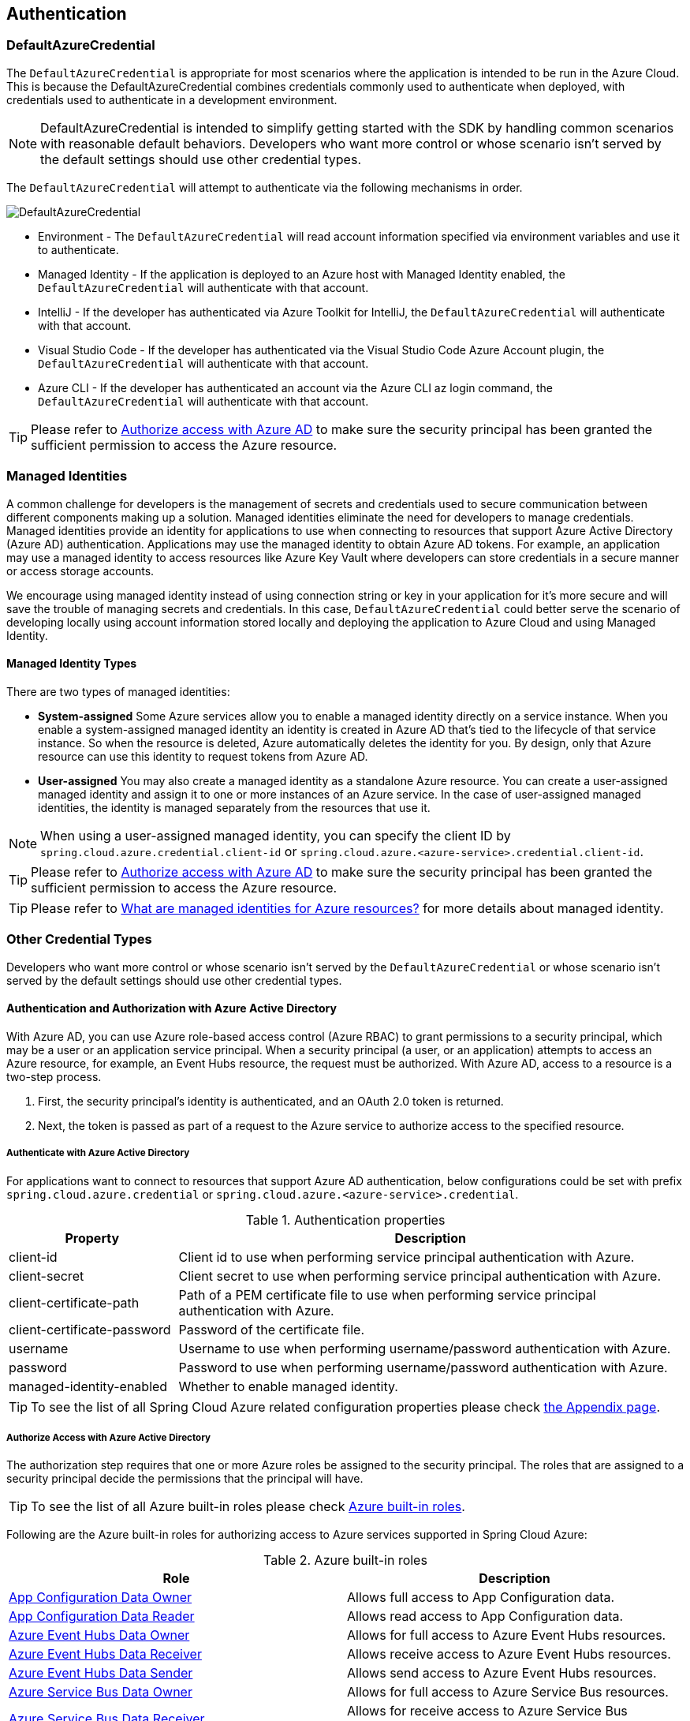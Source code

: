 :azure-built-in-roles: https://docs.microsoft.com/azure/role-based-access-control/built-in-roles
:app-configuration-data-owner: https://docs.microsoft.com/azure/role-based-access-control/built-in-roles#app-configuration-data-owner
:app-configuration-data-reader: https://docs.microsoft.com/azure/role-based-access-control/built-in-roles#app-configuration-data-reader
:azure-event-hubs-data-owner: https://docs.microsoft.com/azure/role-based-access-control/built-in-roles#azure-event-hubs-data-owner
:azure-event-hubs-data-receiver: https://docs.microsoft.com/azure/role-based-access-control/built-in-roles#azure-event-hubs-data-receiver
:azure-event-hubs-data-sender: https://docs.microsoft.com/azure/role-based-access-control/built-in-roles#azure-event-hubs-data-send
:azure-service-bus-data-owner: https://docs.microsoft.com/azure/role-based-access-control/built-in-roles#azure-service-bus-data-owner
:azure-service-bus-data-receiver: https://docs.microsoft.com/azure/role-based-access-control/built-in-roles#azure-service-bus-data-receiver
:azure-service-bus-data-sender: https://docs.microsoft.com/azure/role-based-access-control/built-in-roles#azure-service-bus-data-sender
:azure-storage-blob-data-owner: https://docs.microsoft.com/azure/role-based-access-control/built-in-roles#storage-blob-data-owner
:azure-storage-blob-data-reader: https://docs.microsoft.com/azure/role-based-access-control/built-in-roles#storage-blob-data-reader
:azure-storage-queue-data-reader: https://docs.microsoft.com/azure/role-based-access-control/built-in-roles#storage-queue-data-reader
:azure-redis-cache-contributor: https://docs.microsoft.com/azure/role-based-access-control/built-in-roles#redis-cache-contributor
:key-vault-access-policy: https://docs.microsoft.com/azure/key-vault/general/assign-access-policy
:cosmos-db-rbac: https://docs.microsoft.com/azure/cosmos-db/how-to-setup-rbac
:managed-identity: https://docs.microsoft.com/azure/active-directory/managed-identities-azure-resources/overview
[#authentication]
== Authentication

=== DefaultAzureCredential

The `DefaultAzureCredential` is appropriate for most scenarios where the application is intended to be run in the Azure Cloud. This is because the DefaultAzureCredential combines credentials commonly used to authenticate when deployed, with credentials used to authenticate in a development environment.

NOTE: DefaultAzureCredential is intended to simplify getting started with the SDK by handling common scenarios with reasonable default behaviors. Developers who want more control or whose scenario isn't served by the default settings should use other credential types.

The `DefaultAzureCredential` will attempt to authenticate via the following mechanisms in order.

image::https://user-images.githubusercontent.com/13167207/143148654-f3a37180-85e2-4360-a47d-c1af2da8fada.png[DefaultAzureCredential]

- Environment - The `DefaultAzureCredential` will read account information specified via environment variables and use it to authenticate.
- Managed Identity - If the application is deployed to an Azure host with Managed Identity enabled, the `DefaultAzureCredential` will authenticate with that account.
- IntelliJ - If the developer has authenticated via Azure Toolkit for IntelliJ, the `DefaultAzureCredential` will authenticate with that account.
- Visual Studio Code - If the developer has authenticated via the Visual Studio Code Azure Account plugin, the `DefaultAzureCredential` will authenticate with that account.
- Azure CLI - If the developer has authenticated an account via the Azure CLI az login command, the `DefaultAzureCredential` will authenticate with that account.


TIP: Please refer to link:index.html#authorize-access-with-azure-active-directory[Authorize access with Azure AD] to make sure the security principal has been granted the sufficient permission to access the Azure resource.


=== Managed Identities

A common challenge for developers is the management of secrets and credentials used to secure communication between different components making up a solution. Managed identities eliminate the need for developers to manage credentials. Managed identities provide an identity for applications to use when connecting to resources that support Azure Active Directory (Azure AD) authentication. Applications may use the managed identity to obtain Azure AD tokens. For example, an application may use a managed identity to access resources like Azure Key Vault where developers can store credentials in a secure manner or access storage accounts.

We encourage using managed identity instead of using connection string or key in your application for it's more secure and will save the trouble of managing secrets and credentials. In this case, `DefaultAzureCredential` could better serve the scenario of developing locally using account information stored locally and deploying the application to Azure Cloud and using Managed Identity.

==== Managed Identity Types
There are two types of managed identities:

- *System-assigned* Some Azure services allow you to enable a managed identity directly on a service instance. When you enable a system-assigned managed identity an identity is created in Azure AD that's tied to the lifecycle of that service instance. So when the resource is deleted, Azure automatically deletes the identity for you. By design, only that Azure resource can use this identity to request tokens from Azure AD.
- *User-assigned* You may also create a managed identity as a standalone Azure resource. You can create a user-assigned managed identity and assign it to one or more instances of an Azure service. In the case of user-assigned managed identities, the identity is managed separately from the resources that use it.

NOTE: When using a user-assigned managed identity, you can specify the client ID by `spring.cloud.azure.credential.client-id` or `spring.cloud.azure.<azure-service>.credential.client-id`.

TIP: Please refer to link:index.html#authorize-access-with-azure-active-directory[Authorize access with Azure AD] to make sure the security principal has been granted the sufficient permission to access the Azure resource.

TIP: Please refer to link:{managed-identity}[What are managed identities for Azure resources?] for more details about managed identity.

=== Other Credential Types

Developers who want more control or whose scenario isn't served by the `DefaultAzureCredential` or whose scenario isn't served by the default settings should use other credential types.

==== Authentication and Authorization with Azure Active Directory
With Azure AD, you can use Azure role-based access control (Azure RBAC) to grant permissions to a security principal, which may be a user or an application service principal. When a security principal (a user, or an application) attempts to access an Azure resource, for example, an Event Hubs resource, the request must be authorized. With Azure AD, access to a resource is a two-step process.

1. First, the security principal's identity is authenticated, and an OAuth 2.0 token is returned.
2. Next, the token is passed as part of a request to the Azure service to authorize access to the specified resource.

===== Authenticate with Azure Active Directory
For applications want to connect to resources that support Azure AD authentication, below configurations could be set with prefix `spring.cloud.azure.credential` or `spring.cloud.azure.<azure-service>.credential`.

.Authentication properties
[cols="1,3", options="header"]
|===
|Property |Description

|client-id
|Client id to use when performing service principal authentication with Azure.

|client-secret
|Client secret to use when performing service principal authentication with Azure.

|client-certificate-path
|Path of a PEM certificate file to use when performing service principal authentication with Azure.

|client-certificate-password
|Password of the certificate file.

|username
|Username to use when performing username/password authentication with Azure.

|password
|Password to use when performing username/password authentication with Azure.

|managed-identity-enabled
|Whether to enable managed identity.
|===

TIP: To see the list of all Spring Cloud Azure related configuration properties please check link:appendix.html[the Appendix page].

[#authorize-access-with-azure-active-directory]
===== Authorize Access with Azure Active Directory

The authorization step requires that one or more Azure roles be assigned to the security principal. The roles that are assigned to a security principal decide the permissions that the principal will have.

TIP: To see the list of all Azure built-in roles please check {azure-built-in-roles}[Azure built-in roles].

Following are the Azure built-in roles for authorizing access to Azure services supported in Spring Cloud Azure:

.Azure built-in roles
[cols="<50,<50",options="header"]
|===
|Role |Description

|link:{app-configuration-data-owner}[App Configuration Data Owner]
|Allows full access to App Configuration data.

|link:{app-configuration-data-reader}[App Configuration Data Reader]
|Allows read access to App Configuration data.

|link:{azure-event-hubs-data-owner}[Azure Event Hubs Data Owner]
|Allows for full access to Azure Event Hubs resources.

|link:{azure-event-hubs-data-receiver}[Azure Event Hubs Data Receiver]
|Allows receive access to Azure Event Hubs resources.

|link:{azure-event-hubs-data-sender}[Azure Event Hubs Data Sender]
|Allows send access to Azure Event Hubs resources.

|link:{azure-service-bus-data-owner}[Azure Service Bus Data Owner]
|Allows for full access to Azure Service Bus resources.

|link:{azure-service-bus-data-receiver}[Azure Service Bus Data Receiver]
|Allows for receive access to Azure Service Bus resources.

|link:{azure-service-bus-data-sender}[Azure Service Bus Data Sender]
|Allows for send access to Azure Service Bus resources.

|link:{azure-storage-blob-data-owner}[Storage Blob Data Owner]
|Provides full access to Azure Storage blob containers and data, including assigning POSIX access control.

|link:{azure-storage-blob-data-reader}[Storage Blob Data Reader]
|Read and list Azure Storage containers and blobs.

|link:{azure-storage-queue-data-reader}[Storage Queue Data Reader]
|Read and list Azure Storage queues and queue messages.

|link:{azure-redis-cache-contributor}[Redis Cache Contributor]
|Manage Redis caches.

|===

NOTE: When using Spring Cloud Azure Resource Manager to get the connection strings of Event Hubs, Service Bus, and Storage Queue, or properties of Cache for Redis, assign the Azure built-in role `Contributor`. Azure Cache for Redis is special, and you can also assign the `Redis Cache Contributor` role to get the Redis properties.

NOTE: A Key Vault access policy determines whether a given security principal, namely a user, application or user group, can perform different operations on Key Vault secrets, keys, and certificates. You can assign access policies using the Azure portal, the Azure CLI, or Azure PowerShell. Check {key-vault-access-policy}[here] for more details.

IMPORTANT: Azure Cosmos DB exposes 2 built-in role definitions: `Cosmos DB Built-in Data Reader` and `Cosmos DB Built-in Data Contributor`. However, Azure portal support for role management isn't available yet. Check {cosmos-db-rbac}[here] for more details about the permission model, role definitions, and role assignment.

==== SAS tokens
It's also configurable for services support authenticating with Shared Access Signature (SAS). `spring.cloud.azure.<azure-service>.sas-token` is the property to configure. For example, using `spring.cloud.azure.storage.blob.sas-token` to authenticate to Storage Blob service.


==== Connection Strings

Connection strings are supported by some Azure services to provide connection information as well as credentials. To connect to those Azure services using a connection string, just configure `spring.cloud.azure.<azure-service>.connection-string` will do. For example, `spring.cloud.azure.eventhubs.connection-string` to connect to Event Hubs service.





